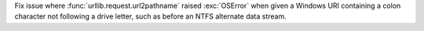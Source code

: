 Fix issue where :func:`urllib.request.url2pathname` raised :exc:`OSError`
when given a Windows URI containing a colon character not following a drive
letter, such as before an NTFS alternate data stream.
